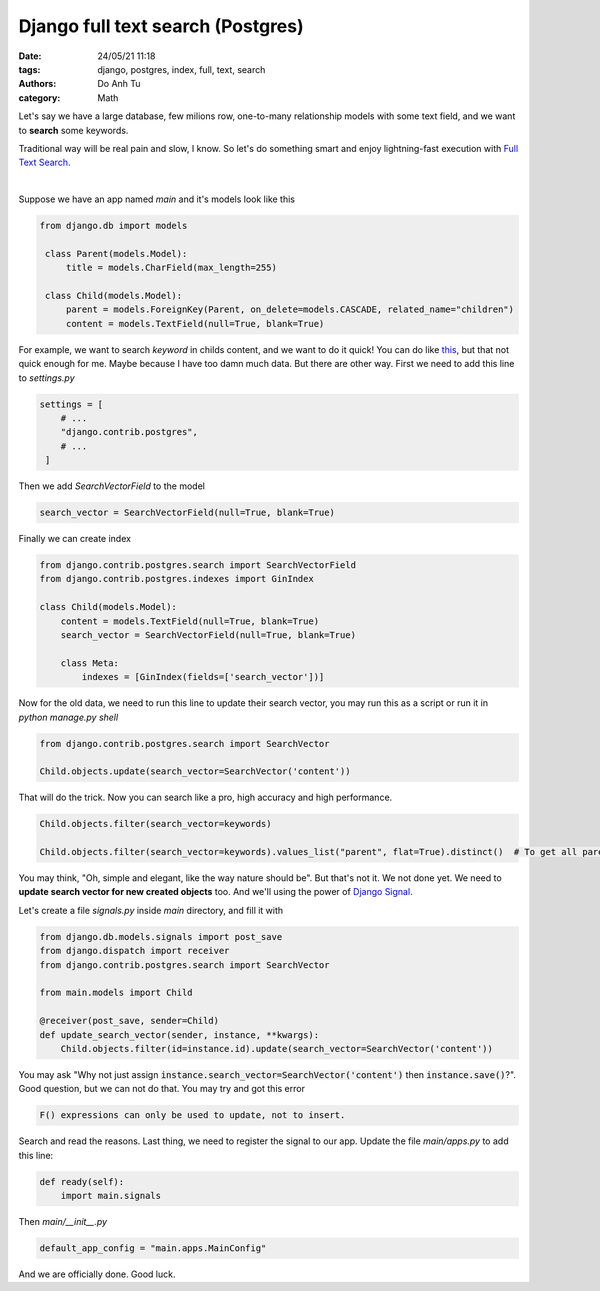 ######################################
Django full text search (Postgres)
######################################

:date: 24/05/21 11:18
:tags: django, postgres, index, full, text, search
:authors: Do Anh Tu
:category: Math


Let's say we have a large database, few milions row, one-to-many relationship models with some text field, and we want to **search** some keywords.

Traditional way will be real pain and slow, I know. So let's do something smart and enjoy lightning-fast execution with `Full Text Search <https://docs.djangoproject.com/en/3.2/ref/contrib/postgres/search/>`_.

.. image:: https://media.giphy.com/media/10vA3MTGTKeb16/giphy.gif
   :width: 500px

|

Suppose we have an app named `main` and it's models look like this

.. code-block:: python

   from django.db import models

    class Parent(models.Model):
        title = models.CharField(max_length=255)

    class Child(models.Model):
        parent = models.ForeignKey(Parent, on_delete=models.CASCADE, related_name="children")
        content = models.TextField(null=True, blank=True)

For example, we want to search *keyword* in childs content, and we want to do it quick! You can do like `this <https://stackoverflow.com/questions/40405003/django-postgres-full-text-search-in-reverse-related-models>`_, but that not quick enough for me. Maybe because I have too damn much data. But there are other way. First we need to add this line to `settings.py`

.. code-block:: python

   settings = [
       # ...
       "django.contrib.postgres",
       # ...
    ]

Then we add `SearchVectorField` to the model

.. code-block:: python

   search_vector = SearchVectorField(null=True, blank=True)

Finally we can create index

.. code-block:: python

   from django.contrib.postgres.search import SearchVectorField
   from django.contrib.postgres.indexes import GinIndex

   class Child(models.Model):
       content = models.TextField(null=True, blank=True)
       search_vector = SearchVectorField(null=True, blank=True)

       class Meta:
           indexes = [GinIndex(fields=['search_vector'])]

Now for the old data, we need to run this line to update their search vector, you may run this as a script or run it in `python manage.py shell`

.. code-block:: python

   from django.contrib.postgres.search import SearchVector

   Child.objects.update(search_vector=SearchVector('content'))

That will do the trick. Now you can search like a pro, high accuracy and high performance.

.. code-block:: python

   Child.objects.filter(search_vector=keywords)

   Child.objects.filter(search_vector=keywords).values_list("parent", flat=True).distinct()  # To get all parent objects, for various purposes

You may think, "Oh, simple and elegant, like the way nature should be". But that's not it. We not done yet. We need to **update search vector for new created objects** too. And we'll using the power of `Django Signal <https://docs.djangoproject.com/en/3.2/topics/signals/>`_.

Let's create a file `signals.py` inside `main` directory, and fill it with

.. code-block:: python

   from django.db.models.signals import post_save
   from django.dispatch import receiver
   from django.contrib.postgres.search import SearchVector

   from main.models import Child

   @receiver(post_save, sender=Child)
   def update_search_vector(sender, instance, **kwargs):
       Child.objects.filter(id=instance.id).update(search_vector=SearchVector('content'))

You may ask "Why not just assign :code:`instance.search_vector=SearchVector('content')` then :code:`instance.save()`?". Good question, but we can not do that. You may try and got this error

.. code-block:: bash

    F() expressions can only be used to update, not to insert.

Search and read the reasons. Last thing, we need to register the signal to our app. Update the file `main/apps.py` to add this line:

.. code-block:: python

   def ready(self):
       import main.signals

Then `main/__init__.py`

.. code-block:: python

   default_app_config = "main.apps.MainConfig"

And we are officially done. Good luck.
